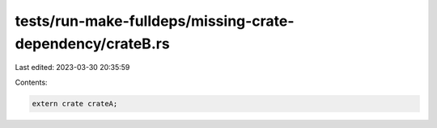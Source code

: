 tests/run-make-fulldeps/missing-crate-dependency/crateB.rs
==========================================================

Last edited: 2023-03-30 20:35:59

Contents:

.. code-block:: rs

    extern crate crateA;



